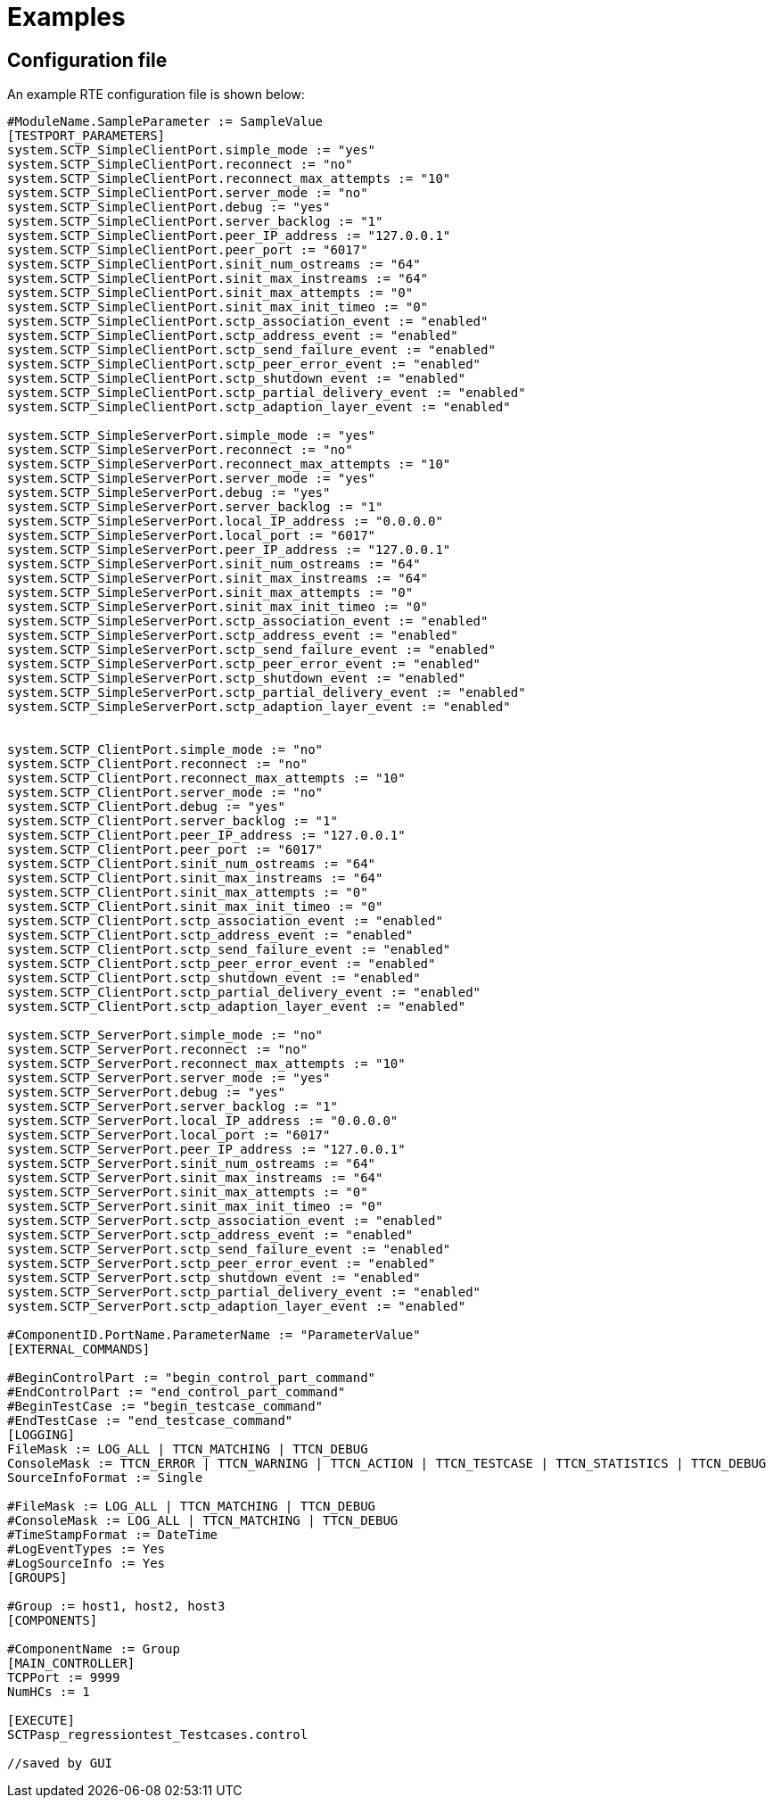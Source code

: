 = Examples

== Configuration file

An example RTE configuration file is shown below:

[source]
----
#ModuleName.SampleParameter := SampleValue
[TESTPORT_PARAMETERS]
system.SCTP_SimpleClientPort.simple_mode := "yes"
system.SCTP_SimpleClientPort.reconnect := "no"
system.SCTP_SimpleClientPort.reconnect_max_attempts := "10"
system.SCTP_SimpleClientPort.server_mode := "no"
system.SCTP_SimpleClientPort.debug := "yes"
system.SCTP_SimpleClientPort.server_backlog := "1"
system.SCTP_SimpleClientPort.peer_IP_address := "127.0.0.1"
system.SCTP_SimpleClientPort.peer_port := "6017"
system.SCTP_SimpleClientPort.sinit_num_ostreams := "64"
system.SCTP_SimpleClientPort.sinit_max_instreams := "64"
system.SCTP_SimpleClientPort.sinit_max_attempts := "0"
system.SCTP_SimpleClientPort.sinit_max_init_timeo := "0"
system.SCTP_SimpleClientPort.sctp_association_event := "enabled"
system.SCTP_SimpleClientPort.sctp_address_event := "enabled"
system.SCTP_SimpleClientPort.sctp_send_failure_event := "enabled"
system.SCTP_SimpleClientPort.sctp_peer_error_event := "enabled"
system.SCTP_SimpleClientPort.sctp_shutdown_event := "enabled"
system.SCTP_SimpleClientPort.sctp_partial_delivery_event := "enabled"
system.SCTP_SimpleClientPort.sctp_adaption_layer_event := "enabled"

system.SCTP_SimpleServerPort.simple_mode := "yes"
system.SCTP_SimpleServerPort.reconnect := "no"
system.SCTP_SimpleServerPort.reconnect_max_attempts := "10"
system.SCTP_SimpleServerPort.server_mode := "yes"
system.SCTP_SimpleServerPort.debug := "yes"
system.SCTP_SimpleServerPort.server_backlog := "1"
system.SCTP_SimpleServerPort.local_IP_address := "0.0.0.0"
system.SCTP_SimpleServerPort.local_port := "6017"
system.SCTP_SimpleServerPort.peer_IP_address := "127.0.0.1"
system.SCTP_SimpleServerPort.sinit_num_ostreams := "64"
system.SCTP_SimpleServerPort.sinit_max_instreams := "64"
system.SCTP_SimpleServerPort.sinit_max_attempts := "0"
system.SCTP_SimpleServerPort.sinit_max_init_timeo := "0"
system.SCTP_SimpleServerPort.sctp_association_event := "enabled"
system.SCTP_SimpleServerPort.sctp_address_event := "enabled"
system.SCTP_SimpleServerPort.sctp_send_failure_event := "enabled"
system.SCTP_SimpleServerPort.sctp_peer_error_event := "enabled"
system.SCTP_SimpleServerPort.sctp_shutdown_event := "enabled"
system.SCTP_SimpleServerPort.sctp_partial_delivery_event := "enabled"
system.SCTP_SimpleServerPort.sctp_adaption_layer_event := "enabled"


system.SCTP_ClientPort.simple_mode := "no"
system.SCTP_ClientPort.reconnect := "no"
system.SCTP_ClientPort.reconnect_max_attempts := "10"
system.SCTP_ClientPort.server_mode := "no"
system.SCTP_ClientPort.debug := "yes"
system.SCTP_ClientPort.server_backlog := "1"
system.SCTP_ClientPort.peer_IP_address := "127.0.0.1"
system.SCTP_ClientPort.peer_port := "6017"
system.SCTP_ClientPort.sinit_num_ostreams := "64"
system.SCTP_ClientPort.sinit_max_instreams := "64"
system.SCTP_ClientPort.sinit_max_attempts := "0"
system.SCTP_ClientPort.sinit_max_init_timeo := "0"
system.SCTP_ClientPort.sctp_association_event := "enabled"
system.SCTP_ClientPort.sctp_address_event := "enabled"
system.SCTP_ClientPort.sctp_send_failure_event := "enabled"
system.SCTP_ClientPort.sctp_peer_error_event := "enabled"
system.SCTP_ClientPort.sctp_shutdown_event := "enabled"
system.SCTP_ClientPort.sctp_partial_delivery_event := "enabled"
system.SCTP_ClientPort.sctp_adaption_layer_event := "enabled"

system.SCTP_ServerPort.simple_mode := "no"
system.SCTP_ServerPort.reconnect := "no"
system.SCTP_ServerPort.reconnect_max_attempts := "10"
system.SCTP_ServerPort.server_mode := "yes"
system.SCTP_ServerPort.debug := "yes"
system.SCTP_ServerPort.server_backlog := "1"
system.SCTP_ServerPort.local_IP_address := "0.0.0.0"
system.SCTP_ServerPort.local_port := "6017"
system.SCTP_ServerPort.peer_IP_address := "127.0.0.1"
system.SCTP_ServerPort.sinit_num_ostreams := "64"
system.SCTP_ServerPort.sinit_max_instreams := "64"
system.SCTP_ServerPort.sinit_max_attempts := "0"
system.SCTP_ServerPort.sinit_max_init_timeo := "0"
system.SCTP_ServerPort.sctp_association_event := "enabled"
system.SCTP_ServerPort.sctp_address_event := "enabled"
system.SCTP_ServerPort.sctp_send_failure_event := "enabled"
system.SCTP_ServerPort.sctp_peer_error_event := "enabled"
system.SCTP_ServerPort.sctp_shutdown_event := "enabled"
system.SCTP_ServerPort.sctp_partial_delivery_event := "enabled"
system.SCTP_ServerPort.sctp_adaption_layer_event := "enabled"

#ComponentID.PortName.ParameterName := "ParameterValue"
[EXTERNAL_COMMANDS]

#BeginControlPart := "begin_control_part_command"
#EndControlPart := "end_control_part_command"
#BeginTestCase := "begin_testcase_command"
#EndTestCase := "end_testcase_command"
[LOGGING]
FileMask := LOG_ALL | TTCN_MATCHING | TTCN_DEBUG
ConsoleMask := TTCN_ERROR | TTCN_WARNING | TTCN_ACTION | TTCN_TESTCASE | TTCN_STATISTICS | TTCN_DEBUG
SourceInfoFormat := Single

#FileMask := LOG_ALL | TTCN_MATCHING | TTCN_DEBUG
#ConsoleMask := LOG_ALL | TTCN_MATCHING | TTCN_DEBUG
#TimeStampFormat := DateTime
#LogEventTypes := Yes
#LogSourceInfo := Yes
[GROUPS]

#Group := host1, host2, host3
[COMPONENTS]

#ComponentName := Group
[MAIN_CONTROLLER]
TCPPort := 9999
NumHCs := 1

[EXECUTE]
SCTPasp_regressiontest_Testcases.control

//saved by GUI

----
